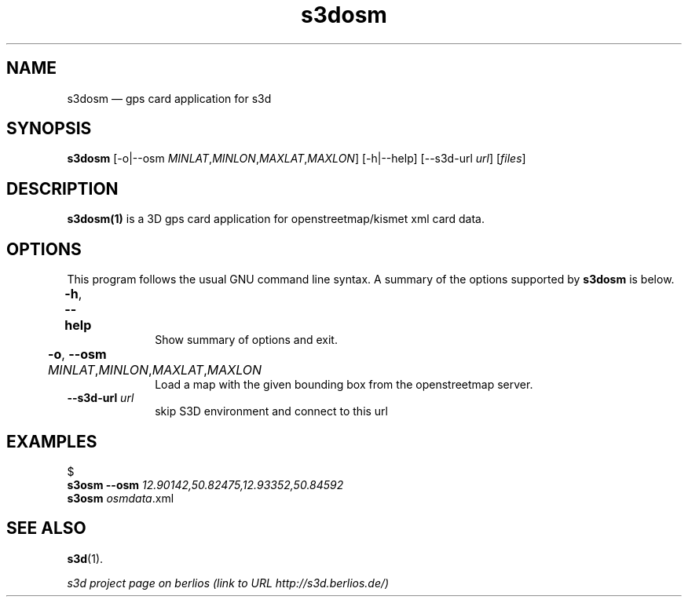 .TH "s3dosm" "1" 
.SH "NAME" 
s3dosm \(em  gps card application for s3d  
.SH "SYNOPSIS" 
.PP 
\fBs3dosm\fR [\-o|\-\-osm \fIMINLAT\fR,\fIMINLON\fR,\fIMAXLAT\fR,\fIMAXLON\fR]  [\-h|\-\-help]  [\-\-s3d-url \fIurl\fR]  [\fIfiles\fR]  
.SH "DESCRIPTION" 
.PP 
\fBs3dosm(1)\fR is a 3D gps card application for openstreetmap/kismet xml card data. 
 
.PP 
 
.SH "OPTIONS" 
.PP 
This program follows the usual GNU command line syntax. A summary of 
the options supported by \fBs3dosm\fR is below. 
 
.IP "\fB-h\fP, \fB\-\-help\fP 				" 10 
Show summary of options and exit.  
.IP "\fB-o\fP, \fB\-\-osm\fP \fIMINLAT\fR,\fIMINLON\fR,\fIMAXLAT\fR,\fIMAXLON\fR 				" 10 
Load a map with the given bounding box from the openstreetmap server.  
.IP "\fB\-\-s3d-url \fIurl\fR\fP" 10 
skip S3D environment and connect to this url  
.SH "EXAMPLES" 
.PP 
 
.PP 
.nf 
$  
.ft B 
s3osm \-\-osm \fI12.90142,50.82475,12.93352,50.84592\fR 
.ft$  
.ft B 
s3osm \fIosmdata\fR.xml 
.ft 
.fi 
 
 
.SH "SEE ALSO" 
.PP 
\fBs3d\fR(1). 
.PP 
\fI s3d project page on berlios  (link to URL http://s3d.berlios.de/) \fR  
.\" created by instant / docbook-to-man, Fri 29 Aug 2008, 18:39 
